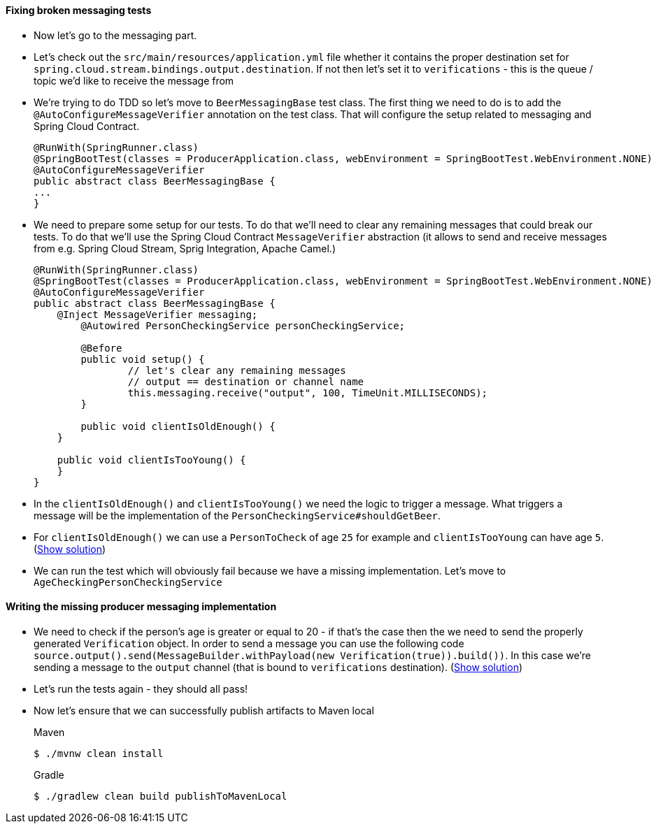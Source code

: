 ==== Fixing broken messaging tests

- Now let's go to the messaging part.
- Let's check out the `src/main/resources/application.yml` file whether it contains the proper
destination set for `spring.cloud.stream.bindings.output.destination`. If not then let's set it
to `verifications` - this is the queue / topic we'd like to receive the message from
- We're trying to do TDD so let's move to `BeerMessagingBase` test class. The first thing we need to do is to
add the `@AutoConfigureMessageVerifier` annotation on the test class. That will configure
the setup related to messaging and Spring Cloud Contract.
+
[source,java]
----
@RunWith(SpringRunner.class)
@SpringBootTest(classes = ProducerApplication.class, webEnvironment = SpringBootTest.WebEnvironment.NONE)
@AutoConfigureMessageVerifier
public abstract class BeerMessagingBase {
...
}
----
- We need to prepare some setup for our tests. To do that we'll need to clear any remaining
messages that could break our tests. To do that we'll use the Spring Cloud Contract `MessageVerifier`
abstraction (it allows to send and receive messages from e.g. Spring Cloud Stream, Sprig Integration, Apache Camel.)
+
[source,java]
----
@RunWith(SpringRunner.class)
@SpringBootTest(classes = ProducerApplication.class, webEnvironment = SpringBootTest.WebEnvironment.NONE)
@AutoConfigureMessageVerifier
public abstract class BeerMessagingBase {
    @Inject MessageVerifier messaging;
	@Autowired PersonCheckingService personCheckingService;

	@Before
	public void setup() {
		// let's clear any remaining messages
		// output == destination or channel name
		this.messaging.receive("output", 100, TimeUnit.MILLISECONDS);
	}

	public void clientIsOldEnough() {
    }

    public void clientIsTooYoung() {
    }
}
----
- In the `clientIsOldEnough()` and `clientIsTooYoung()` we need the logic to trigger a message.
What triggers a message will be the implementation of the `PersonCheckingService#shouldGetBeer`.
- For `clientIsOldEnough()` we can use a `PersonToCheck` of age `25` for example and
`clientIsTooYoung` can have age `5`. (<<_beermessagingbase,Show solution>>)
- We can run the test which will obviously fail because we have a missing implementation. Let's move
to `AgeCheckingPersonCheckingService`

==== Writing the missing producer messaging implementation

- We need to check if the person's age is greater or equal to 20 - if that's the case then the
we need to send the properly generated `Verification` object. In order to send a message you can use the
following code `source.output().send(MessageBuilder.withPayload(new Verification(true)).build())`.
In this case we're sending a message to the `output` channel (that is bound to `verifications` destination).
(<<_messaging_implementation,Show solution>>)
- Let's run the tests again - they should all pass!
- Now let's ensure that we can successfully publish artifacts to Maven local
+
[source,bash,indent=0,subs="verbatim,attributes",role="primary"]
.Maven
----
$ ./mvnw clean install
----
+
[source,bash,indent=0,subs="verbatim,attributes",role="secondary"]
.Gradle
----
$ ./gradlew clean build publishToMavenLocal
----